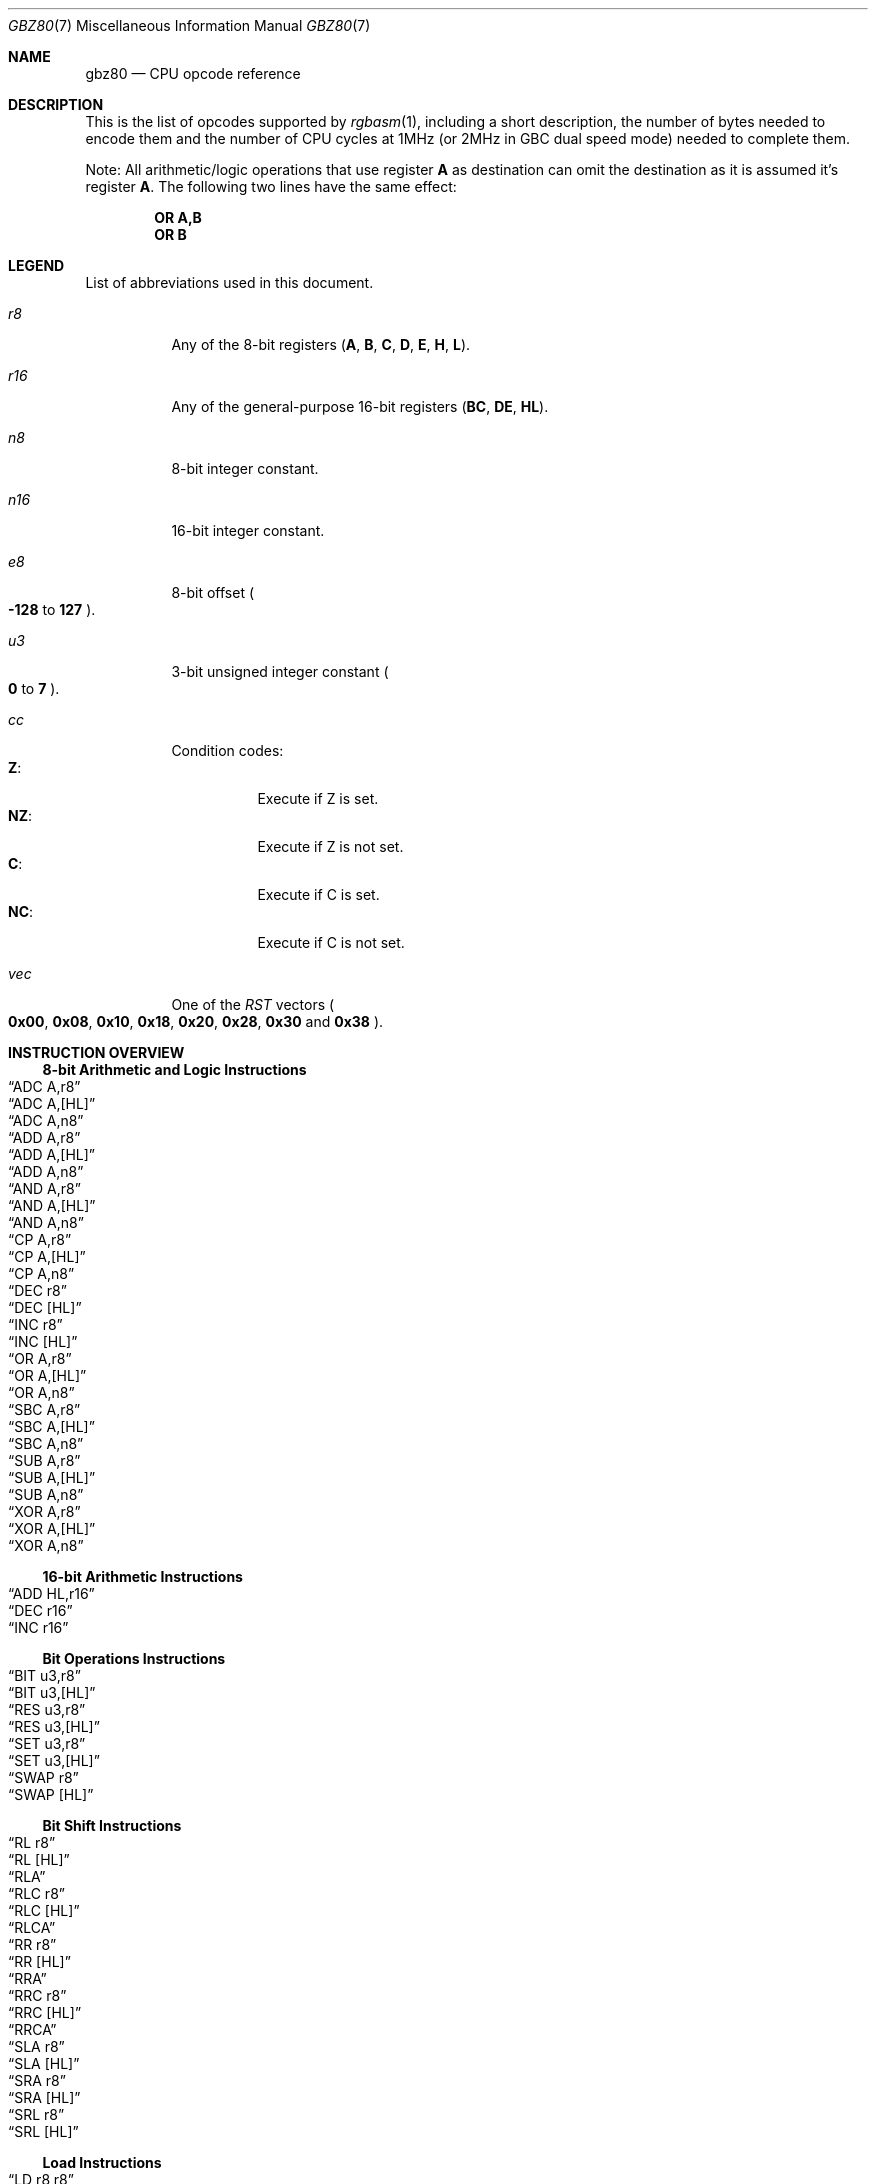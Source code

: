 .\" Copyright (c) 2017 Antonio Nino Diaz <antonio_nd@outlook.com>
.\"
.\" Permission to use, copy, modify, and distribute this software for any
.\" purpose with or without fee is hereby granted, provided that the above
.\" copyright notice and this permission notice appear in all copies.
.\"
.\" THE SOFTWARE IS PROVIDED “AS IS” AND THE AUTHOR DISCLAIMS ALL WARRANTIES
.\" WITH REGARD TO THIS SOFTWARE INCLUDING ALL IMPLIED WARRANTIES OF
.\" MERCHANTABILITY AND FITNESS. IN NO EVENT SHALL THE AUTHOR BE LIABLE FOR
.\" ANY SPECIAL, DIRECT, INDIRECT, OR CONSEQUENTIAL DAMAGES OR ANY DAMAGES
.\" WHATSOEVER RESULTING FROM LOSS OF USE, DATA OR PROFITS, WHETHER IN AN
.\" ACTION OF CONTRACT, NEGLIGENCE OR OTHER TORTIOUS ACTION, ARISING OUT OF
.\" OR IN CONNECTION WITH THE USE OR PERFORMANCE OF THIS SOFTWARE.
.\"
.Dd April 16, 2017
.Dt GBZ80 7
.Os RGBDS Manual
.Sh NAME
.Nm gbz80
.Nd CPU opcode reference
.Sh DESCRIPTION
This is the list of opcodes supported by
.Xr rgbasm 1 ,
including a short description, the number of bytes needed to encode them and the
number of CPU cycles at 1MHz (or 2MHz in GBC dual speed mode) needed to complete
them.
.Pp
Note: All arithmetic/logic operations that use register
.Sy A
as destination can omit the destination as it is assumed it's register
.Sy A .
The following two lines have the same effect:
.Pp
.Dl OR A,B
.Dl OR B
.Pp
.Sh LEGEND
List of abbreviations used in this document.
.Bl -tag
.It Ar r8
Any of the 8-bit registers
.Pq Sy A , B , C , D , E , H , L .
.It Ar r16
Any of the general-purpose 16-bit registers
.Pq Sy BC , DE , HL .
.It Ar n8
8-bit integer constant.
.It Ar n16
16-bit integer constant.
.It Ar e8
8-bit offset
.Po Fl Sy 128
to
.Sy 127
.Pc .
.It Ar u3
3-bit unsigned integer constant
.Po Sy 0
to
.Sy 7
.Pc .
.It Ar cc
Condition codes:
.Bl -tag -compact
.It Sy Z :
Execute if Z is set.
.It Sy NZ :
Execute if Z is not set.
.It Sy C :
Execute if C is set.
.It Sy NC :
Execute if C is not set.
.El
.It Ar vec
One of the
.Ar RST
vectors
.Po Sy 0x00 , 0x08 , 0x10 , 0x18 , 0x20 , 0x28 , 0x30
and
.Sy 0x38
.Pc .
.El
.Pp
.Sh INSTRUCTION OVERVIEW
.Ss 8-bit Arithmetic and Logic Instructions
.Bl -inset -compact
.It Sx ADC A,r8
.It Sx ADC A,[HL]
.It Sx ADC A,n8
.It Sx ADD A,r8
.It Sx ADD A,[HL]
.It Sx ADD A,n8
.It Sx AND A,r8
.It Sx AND A,[HL]
.It Sx AND A,n8
.It Sx CP A,r8
.It Sx CP A,[HL]
.It Sx CP A,n8
.It Sx DEC r8
.It Sx DEC [HL]
.It Sx INC r8
.It Sx INC [HL]
.It Sx OR A,r8
.It Sx OR A,[HL]
.It Sx OR A,n8
.It Sx SBC A,r8
.It Sx SBC A,[HL]
.It Sx SBC A,n8
.It Sx SUB A,r8
.It Sx SUB A,[HL]
.It Sx SUB A,n8
.It Sx XOR A,r8
.It Sx XOR A,[HL]
.It Sx XOR A,n8
.El
.Ss 16-bit Arithmetic Instructions
.Bl -inset -compact
.It Sx ADD HL,r16
.It Sx DEC r16
.It Sx INC r16
.El
.Ss Bit Operations Instructions
.Bl -inset -compact
.It Sx BIT u3,r8
.It Sx BIT u3,[HL]
.It Sx RES u3,r8
.It Sx RES u3,[HL]
.It Sx SET u3,r8
.It Sx SET u3,[HL]
.It Sx SWAP r8
.It Sx SWAP [HL]
.El
.Ss Bit Shift Instructions
.Bl -inset -compact
.It Sx RL r8
.It Sx RL [HL]
.It Sx RLA
.It Sx RLC r8
.It Sx RLC [HL]
.It Sx RLCA
.It Sx RR r8
.It Sx RR [HL]
.It Sx RRA
.It Sx RRC r8
.It Sx RRC [HL]
.It Sx RRCA
.It Sx SLA r8
.It Sx SLA [HL]
.It Sx SRA r8
.It Sx SRA [HL]
.It Sx SRL r8
.It Sx SRL [HL]
.El
.Ss Load Instructions
.Bl -inset -compact
.It Sx LD r8,r8
.It Sx LD r8,n8
.It Sx LD r16,n16
.It Sx LD [HL],r8
.It Sx LD [HL],n8
.It Sx LD r8,[HL]
.It Sx LD [r16],A
.It Sx LD [n16],A
.It Sx LD [$FF00+n8],A
.It Sx LD [$FF00+C],A
.It Sx LD A,[r16]
.It Sx LD A,[n16]
.It Sx LD A,[$FF00+n8]
.It Sx LD A,[$FF00+C]
.It Sx LD [HL+],A
.It Sx LD [HL-],A
.It Sx LD A,[HL+]
.It Sx LD A,[HL-]
.El
.Ss Jumps and Subroutines
.Bl -inset -compact
.It Sx CALL n16
.It Sx CALL cc,n16
.It Sx JP HL
.It Sx JP n16
.It Sx JP cc,n16
.It Sx JR e8
.It Sx JR cc,e8
.It Sx RET cc
.It Sx RET
.It Sx RETI
.It Sx RST vec
.El
.Ss Stack Operations Instructions
.Bl -inset -compact
.It Sx ADD HL,SP
.It Sx ADD SP,e8
.It Sx DEC SP
.It Sx INC SP
.It Sx LD SP,n16
.It Sx LD [n16],SP
.It Sx LD HL,SP+e8
.It Sx LD SP,HL
.It Sx POP AF
.It Sx POP r16
.It Sx PUSH AF
.It Sx PUSH r16
.El
.Ss Miscelaneous Instructions
.Bl -inset -compact
.It Sx CCF
.It Sx CPL
.It Sx DAA
.It Sx DI
.It Sx EI
.It Sx HALT
.It Sx NOP
.It Sx SCF
.It Sx STOP
.El
.Sh INSTRUCTION REFERENCE
.Ss ADC A,r8
Add the value in
.Ar r8
plus the carry flag to
.Sy A .
.Pp
Cycles: 1
.Pp
Bytes: 1
.Pp
Flags:
.Bl -bullet -compact
.It
.Sy Z :
Set if result is 0.
.It
.Sy N :
0
.It
.Sy H :
Set if overflow from bit 3.
.It
.Sy C :
Set if overflow from bit 7.
.El
.Ss ADC A,[HL]
Add the value pointed by
.Sy HL
plus the carry flag to
.Sy A .
.Pp
Cycles: 2
.Pp
Bytes: 1
.Pp
Flags: See
.Sx ADC A,r8
.Ss ADC A,n8
Add the value
.Ar n8
plus the carry flag to
.Sy A .
.Pp
Cycles: 2
.Pp
Bytes: 2
.Pp
Flags: See
.Sx ADC A,r8
.Ss ADD A,r8
Add the value in
.Ar r8
to
.Sy A .
.Pp
Cycles: 1
.Pp
Bytes: 1
.Pp
Flags:
.Bl -bullet -compact
.It
.Sy Z :
Set if result is 0.
.It
.Sy N :
0
.It
.Sy H :
Set if overflow from bit 3.
.It
.Sy C :
Set if overflow from bit 7.
.El
.Ss ADD A,[HL]
Add the value pointed by
.Sy HL
to
.Sy A .
.Pp
Cycles: 2
.Pp
Bytes: 1
.Pp
Flags: See
.Sx ADD A,r8
.Ss ADD A,n8
Add the value
.Ar n8
to
.Sy A .
.Pp
Cycles: 2
.Pp
Bytes: 2
.Pp
Flags: See
.Sx ADD A,r8
.Ss ADD HL,r16
Add the value in
.Ar r16
to
.Sy HL .
.Pp
Cycles: 2
.Pp
Bytes: 1
.Pp
Flags:
.Bl -bullet -compact
.It
.Sy N :
0
.It
.Sy H :
Set if overflow from bit 11.
.It
.Sy C :
Set if overflow from bit 15.
.El
.Ss ADD HL,SP
Add the value in
.Sy SP
to
.Sy HL .
.Pp
Cycles: 2
.Pp
Bytes: 1
.Pp
Flags: See
.Sx ADD HL,r16
.Ss ADD SP,e8
Add the signed value
.Ar e8
to
.Sy SP .
.Pp
Cycles: 4
.Pp
Bytes: 2
.Pp
Flags:
.Bl -bullet -compact
.It
.Sy Z :
0
.It
.Sy N :
0
.It
.Sy H :
Set if overflow from bit 3.
.It
.Sy C :
Set if overflow from bit 7.
.El
.Ss AND A,r8
Bitwise AND between the value in
.Ar r8
and
.Sy A .
.Pp
Cycles: 1
.Pp
Bytes: 1
.Pp
Flags:
.Bl -bullet -compact
.It
.Sy Z :
Set if result is 0.
.It
.Sy N :
0
.It
.Sy H :
1
.It
.Sy C :
0
.El
.Ss AND A,[HL]
Bitwise AND between the value pointed by
.Sy HL
and
.Sy A .
.Pp
Cycles: 2
.Pp
Bytes: 1
.Pp
Flags: See
.Sx AND A,r8
.Ss AND A,n8
Bitwise AND between the value in
.Ar n8
and
.Sy A .
.Pp
Cycles: 2
.Pp
Bytes: 2
.Pp
Flags: See
.Sx AND A,r8
.Ss BIT u3,r8
Test bit
.Ar u3
in register
.Ar r8 ,
set the zero flag if bit not set.
.Pp
Cycles: 2
.Pp
Bytes: 2
.Pp
Flags:
.Bl -bullet -compact
.It
.Sy Z :
Set if the selected bit is 0.
.It
.Sy N :
0
.It
.Sy H :
1
.El
.Ss BIT u3,[HL]
Test bit
.Ar u3
in the byte pointed by
.Sy HL ,
set the zero flag if bit not set.
.Pp
Cycles: 3
.Pp
Bytes: 2
.Pp
Flags: See
.Sx BIT u3,r8
.Ss CALL n16
Call address
.Ar n16 .
.Pp
Cycles: 6
.Pp
Bytes: 3
.Pp
Flags: None affected.
.Ss CALL cc,n16
Call address
.Ar n16
if condition
.Ar cc
is met.
.Pp
Cycles: 6/3
.Pp
Bytes: 3
.Pp
Flags: None affected.
.Ss CCF
Complement Carry Flag.
.Pp
Cycles: 1
.Pp
Bytes: 1
.Pp
Flags:
.Bl -bullet -compact
.It
.Sy N :
0
.It
.Sy H :
0
.It
.Sy C :
Complemented.
.El
.Ss CP A,r8
Subtract the value in
.Ar r8
from
.Sy A
and set flags accordingly, but don't store the result.
.Pp
Cycles: 1
.Pp
Bytes: 1
.Pp
Flags:
.Bl -bullet -compact
.It
.Sy Z :
Set if result is 0.
.It
.Sy N :
1
.It
.Sy H :
Set if no borrow from bit 4.
.It
.Sy C :
Set if no borrow
.Po set if Ar r8
>
.Sy A
.Pc .
.El
.Ss CP A,[HL]
Subtract the value pointed by
.Sy HL
from
.Sy A
and set flags accordingly, but don't store the result.
.Pp
Cycles: 2
.Pp
Bytes: 1
.Pp
Flags: See
.Sx CP A,r8
.Ss CP A,n8
Subtract the value
.Ar n8
from
.Sy A
and set flags accordingly, but don't store the result.
.Pp
Cycles: 2
.Pp
Bytes: 2
.Pp
Flags: See
.Sx CP A,r8
.Ss CPL
Complement accumulator
.Po Sy A
=
.Sy ~A
.Pc .
.Pp
Cycles: 1
.Pp
Bytes: 1
.Pp
Flags:
.Bl -bullet -compact
.It
.Sy N :
1
.It
.Sy H :
1
.El
.Ss DAA
Decimal adjust register A to get a correct BCD representation after an
arithmetic instruction.
.Pp
Cycles: 1
.Pp
Bytes: 1
.Pp
Flags:
.Bl -bullet -compact
.It
.Sy Z :
Set if result is 0.
.It
.Sy H :
0
.It
.Sy C :
Set or reset depending on the operation.
.El
.Ss DEC r8
Decrement value in register
.Ar r8
by 1.
.Pp
Cycles: 1
.Pp
Bytes: 1
.Pp
Flags:
.Bl -bullet -compact
.It
.Sy Z :
Set if result is 0.
.It
.Sy N :
1
.It
.Sy H :
Set if no borrow from bit 4.
.El
.Ss DEC [HL]
Decrement the value pointed by
.Sy HL
by 1.
.Pp
Cycles: 3
.Pp
Bytes: 1
.Pp
Flags: See
.Sx DEC r8
.Ss DEC r16
Decrement value in register
.Ar r16
by 1.
.Pp
Cycles: 2
.Pp
Bytes: 1
.Pp
Flags: None affected.
.Ss DEC SP
Decrement value in register
.Sy SP
by 1.
.Pp
Cycles: 2
.Pp
Bytes: 1
.Pp
Flags: None affected.
.Ss DI
Disable Interrupts.
.Pp
Cycles: 1
.Pp
Bytes: 1
.Pp
Flags: None affected.
.Ss EI
Enable Interrupts.
.Pp
Cycles: 1
.Pp
Bytes: 1
.Pp
Flags: None affected.
.Ss HALT
Enter CPU low power mode.
.Pp
Cycles: -
.Pp
Bytes: 1
.Pp
Flags: None affected.
.Ss INC r8
Increment value in register
.Ar r8
by 1.
.Pp
Cycles: 1
.Pp
Bytes: 1
.Pp
Flags:
.Bl -bullet -compact
.It
.Sy Z :
Set if result is 0.
.It
.Sy N :
0
.It
.Sy H :
Set if overflow from bit 3.
.El
.Ss INC [HL]
Increment the value pointed by
.Sy HL
by 1.
.Pp
Cycles: 3
.Pp
Bytes: 1
.Pp
Flags: See
.Sx INC r8
.Ss INC r16
Increment value in register
.Ar r16
by 1.
.Pp
Cycles: 2
.Pp
Bytes: 1
.Pp
Flags: None affected.
.Ss INC SP
Increment value in register
.Sy SP
by 1.
.Pp
Cycles: 2
.Pp
Bytes: 1
.Pp
Flags: None affected.
.Ss JP n16
Absolute jump to address
.Ar n16 .
.Pp
Cycles: 4
.Pp
Bytes: 3
.Pp
Flags: None affected.
.Ss JP cc,n16
Absolute jump to address
.Ar n16
if condition
.Ar cc
is met.
.Pp
Cycles: 4/3
.Pp
Bytes: 3
.Pp
Flags: None affected.
.Ss JP HL
Jump to address in
.Sy HL ,
that is, load
.Sy PC
with value in register
.Sy HL .
.Pp
Cycles: 1
.Pp
Bytes: 1
.Pp
Flags: None affected.
.Ss JR e8
Relative jump by adding
.Ar e8
to the current address.
.Pp
Cycles: 3
.Pp
Bytes: 2
.Pp
Flags: None affected.
.Ss JR cc,e8
Relative jump by adding
.Ar e8
to the current address if condition
.Ar cc
is met.
.Pp
Cycles: 3/2
.Pp
Bytes: 2
.Pp
Flags: None affected.
.Ss LD r8,r8
Store value in register on the right into register on the left.
.Pp
Cycles: 1
.Pp
Bytes: 1
.Pp
Flags: None affected.
.Ss LD r8,n8
Load value
.Ar n8
into register
.Ar r8 .
.Pp
Cycles: 2
.Pp
Bytes: 2
.Pp
Flags: None affected.
.Ss LD r16,n16
Load value
.Ar n16
into register
.Ar r16 .
.Pp
Cycles: 3
.Pp
Bytes: 3
.Pp
Flags: None affected.
.Ss LD [HL],r8
Store value in register
.Ar r8
into byte pointed by register
.Sy HL .
.Pp
Cycles: 2
.Pp
Bytes: 1
.Pp
Flags: None affected.
.Ss LD [HL],n8
Store value
.Ar n8
into byte pointed by register
.Sy HL .
.Pp
Cycles: 3
.Pp
Bytes: 2
.Pp
Flags: None affected.
.Ss LD r8,[HL]
Load value into register
.Ar r8
from byte pointed by register
.Sy HL .
.Pp
Cycles: 2
.Pp
Bytes: 1
.Pp
Flags: None affected.
.Ss LD [r16],A
Store value in register
.Sy A
into address pointed by register
.Ar r16 .
.Pp
Cycles: 2
.Pp
Bytes: 1
.Pp
Flags: None affected.
.Ss LD [n16],A
Store value in register
.Sy A
into address
.Ar n16 .
.Pp
Cycles: 4
.Pp
Bytes: 3
.Pp
Flags: None affected.
.Ss LD [$FF00+n8],A
Store value in register
.Sy A
into high RAM or I/O registers.
.Pp
The following synonym forces this encoding:
.Sy LDH [$FF00+n8],A
.Pp
Cycles: 3
.Pp
Bytes: 2
.Pp
Flags: None affected.
.Ss LD [$FF00+C],A
Store value in register
.Sy A
into high RAM or I/O registers.
.Pp
Cycles: 2
.Pp
Bytes: 1
.Pp
Flags: None affected.
.Ss LD A,[r16]
Load value in register
.Sy A
from address pointed by register
.Ar r16 .
.Pp
Cycles: 2
.Pp
Bytes: 1
.Pp
Flags: None affected.
.Ss LD A,[n16]
Load value in register
.Sy A
from address
.Ar n16 .
.Pp
Cycles: 4
.Pp
Bytes: 3
.Pp
Flags: None affected.
.Ss LD A,[$FF00+n8]
Load value in register
.Sy A
from high RAM or I/O registers.
.Pp
The following synonym forces this encoding:
.Sy LDH A,[$FF00+n8]
.Pp
Cycles: 3
.Pp
Bytes: 2
.Pp
Flags: None affected.
.Ss LD A,[$FF00+C]
Load value in register
.Sy A
from high RAM or I/O registers.
.Pp
Cycles: 2
.Pp
Bytes: 1
.Pp
Flags: None affected.
.Ss LD [HL+],A
Store value in register
.Sy A
into byte pointed by
.Sy HL
and post-increment
.Sy HL .
.Pp
Cycles: 2
.Pp
Bytes: 1
.Pp
Flags: None affected.
.Ss LD [HL-],A
Store value in register
.Sy A
into byte pointed by
.Sy HL
and post-decrement
.Sy HL .
.Pp
Cycles: 2
.Pp
Bytes: 1
.Pp
Flags: None affected.
.Ss LD A,[HL+]
Load value into register
.Sy A
from byte pointed by
.Sy HL
and post-increment
.Sy HL .
.Pp
Cycles: 2
.Pp
Bytes: 1
.Pp
Flags: None affected.
.Ss LD A,[HL-]
Load value into register
.Sy A
from byte pointed by
.Sy HL
and post-decrement
.Sy HL .
.Pp
Cycles: 2
.Pp
Bytes: 1
.Pp
Flags: None affected.
.Ss LD SP,n16
Load value
.Ar n16
into register
.Sy SP .
.Pp
Cycles: 3
.Pp
Bytes: 3
.Pp
Flags: None affected.
.Ss LD [n16],SP
Store
.Sy SP
into addresses
.Ar n16
(LSB) and
.Ar n16
+ 1 (MSB).
.Pp
Cycles: 5
.Pp
Bytes: 3
.Pp
Flags: None affected.
.Ss LD HL,SP+e8
Add the signed value
.Ar e8
to
.Sy SP
and store the result in
.Sy HL.
.Pp
Cycles: 3
.Pp
Bytes: 2
.Pp
Flags:
.Bl -bullet -compact
.It
.Sy Z :
0
.It
.Sy N :
0
.It
.Sy H :
Set if overflow from bit 3.
.It
.Sy C :
Set if overflow from bit 7.
.El
.Ss LD SP,HL
Load register
.Sy HL
into register
.Sy SP .
.Pp
Cycles: 2
.Pp
Bytes: 1
.Pp
Flags: None affected.
.Ss NOP
No operation.
.Pp
Cycles: 1
.Pp
Bytes: 1
.Pp
Flags: None affected.
.Ss OR A,r8
Bitwise OR between the value in
.Ar r8
and
.Sy A .
.Pp
Cycles: 1
.Pp
Bytes: 1
.Pp
Flags:
.Bl -bullet -compact
.It
.Sy Z :
Set if result is 0.
.It
.Sy N :
0
.It
.Sy H :
0
.It
.Sy C :
0
.El
.Ss OR A,[HL]
Bitwise OR between the value pointed by
.Sy HL
and
.Sy A .
.Pp
Cycles: 2
.Pp
Bytes: 1
.Pp
Flags: See
.Sx OR A,r8
.Ss OR A,n8
Bitwise OR between the value in
.Ar n8
and
.Sy A .
.Pp
Cycles: 2
.Pp
Bytes: 2
.Pp
Flags: See
.Sx OR A,r8
.Ss POP AF
Pop register
.Sy AF
from the stack.
.Pp
Cycles: 3
.Pp
Bytes: 1
.Pp
Flags: None affected.
.Ss POP r16
Pop register
.Ar r16
from the stack.
.Pp
Cycles: 3
.Pp
Bytes: 1
.Pp
Flags: None affected.
.Ss PUSH AF
Push register
.Sy AF
into the stack.
.Pp
Cycles: 4
.Pp
Bytes: 1
.Pp
Flags: None affected.
.Ss PUSH r16
Push register
.Ar r16
into the stack.
.Pp
Cycles: 4
.Pp
Bytes: 1
.Pp
Flags: None affected.
.Ss RES u3,r8
Set bit
.Ar u3
in register
.Ar r8
to 0.
.Pp
Cycles: 2
.Pp
Bytes: 2
.Pp
Flags: None affected.
.Ss RES u3,[HL]
Set bit
.Ar u3
in the byte pointed by
.Sy HL
to 0.
.Pp
Cycles: 4
.Pp
Bytes: 2
.Pp
Flags: None affected.
.Ss RET
Return from subroutine.
.Pp
Cycles: 4
.Pp
Bytes: 1
.Pp
Flags: None affected.
.Ss RET cc
Return from subroutine if condition
.Ar cc
is met.
.Pp
Cycles: 5/2
.Pp
Bytes: 1
.Pp
Flags: None affected.
.Ss RETI
Return from subroutine and enable interrupts.
.Pp
Cycles: 4
.Pp
Bytes: 1
.Pp
Flags: None affected.
.Ss RL r8
Rotate register
.Ar r8
left through carry.
.Pp
.D1 C <- [7 <- 0] <- C
.Pp
Cycles: 2
.Pp
Bytes: 2
.Pp
Flags:
.Bl -bullet -compact
.It
.Sy Z :
Set if result is 0.
.It
.Sy N :
0
.It
.Sy H :
0
.It
.Sy C :
Set according to result.
.El
.Ss RL [HL]
Rotate value pointed by
.Sy HL
left through carry.
.Pp
.D1 C <- [7 <- 0] <- C
.Pp
Cycles: 4
.Pp
Bytes: 2
.Pp
Flags: See
.Sx RL r8
.Ss RLA
Rotate register
.Sy A
left through carry.
.Pp
.D1 C <- [7 <- 0] <- C
.Pp
Cycles: 1
.Pp
Bytes: 1
.Pp
Flags:
.Bl -bullet -compact
.It
.Sy Z :
0
.It
.Sy N :
0
.It
.Sy H :
0
.It
.Sy C :
Set according to result.
.El
.Ss RLC r8
Rotate register
.Ar r8
left.
.Pp
.D1 C <- [7 <- 0] <- [7]
.Pp
Cycles: 2
.Pp
Bytes: 2
.Pp
Flags:
.Bl -bullet -compact
.It
.Sy Z :
Set if result is 0.
.It
.Sy N :
0
.It
.Sy H :
0
.It
.Sy C :
Set according to result.
.El
.Ss RLC [HL]
Rotate value pointed by
.Sy HL
left.
.Pp
.D1 C <- [7 <- 0] <- [7]
.Pp
Cycles: 4
.Pp
Bytes: 2
.Pp
Flags: See
.Sx RLC r8
.Ss RLCA
Rotate register
.Sy A
left.
.Pp
.D1 C <- [7 <- 0] <- [7]
.Pp
Cycles: 1
.Pp
Bytes: 1
.Pp
Flags:
.Bl -bullet -compact
.It
.Sy Z :
0
.It
.Sy N :
0
.It
.Sy H :
0
.It
.Sy C :
Set according to result.
.El
.Ss RR r8
Rotate register
.Ar r8
right through carry.
.Pp
.D1 C -> [7 -> 0] -> C
.Pp
Cycles: 2
.Pp
Bytes: 2
.Pp
Flags:
.Bl -bullet -compact
.It
.Sy Z :
Set if result is 0.
.It
.Sy N :
0
.It
.Sy H :
0
.It
.Sy C :
Set according to result.
.El
.Ss RR [HL]
Rotate value pointed by
.Sy HL
right through carry.
.Pp
.D1 C -> [7 -> 0] -> C
.Pp
Cycles: 4
.Pp
Bytes: 2
.Pp
Flags: See
.Sx RR r8
.Ss RRA
Rotate register
.Sy A
right through carry.
.Pp
.D1 C -> [7 -> 0] -> C
.Pp
Cycles: 1
.Pp
Bytes: 1
.Pp
Flags:
.Bl -bullet -compact
.It
.Sy Z :
0
.It
.Sy N :
0
.It
.Sy H :
0
.It
.Sy C :
Set according to result.
.El
.Ss RRC r8
Rotate register
.Ar r8
right.
.Pp
.D1 [0] -> [7 -> 0] -> C
.Pp
Cycles: 2
.Pp
Bytes: 2
.Pp
Flags:
.Bl -bullet -compact
.It
.Sy Z :
Set if result is 0.
.It
.Sy N :
0
.It
.Sy H :
0
.It
.Sy C :
Set according to result.
.El
.Ss RRC [HL]
Rotate value pointed by
.Sy HL
right.
.Pp
.D1 [0] -> [7 -> 0] -> C
.Pp
Cycles: 4
.Pp
Bytes: 2
.Pp
Flags: See
.Sx RRC r8
.Ss RRCA
Rotate register
.Sy A
right.
.Pp
.D1 [0] -> [7 -> 0] -> C
.Pp
Cycles: 1
.Pp
Bytes: 1
.Pp
Flags:
.Bl -bullet -compact
.It
.Sy Z :
0
.It
.Sy N :
0
.It
.Sy H :
0
.It
.Sy C :
Set according to result.
.El
.Ss RST vec
Call restart vector
.Ar vec .
.Pp
Cycles: 4
.Pp
Bytes: 1
.Pp
Flags: None affected.
.Ss SBC A,r8
Subtract the value in
.Ar r8
and the carry flag from
.Sy A .
.Pp
Cycles: 1
.Pp
Bytes: 1
.Pp
Flags:
.Bl -bullet -compact
.It
.Sy Z :
Set if result is 0.
.It
.Sy N :
1
.It
.Sy H :
Set if no borrow from bit 4.
.It
.Sy C :
Set if no borrow
.Po set if Ar r8
>
.Sy A
.Pc .
.El
.Ss SBC A,[HL]
Subtract the value pointed by
.Sy HL
and the carry flag from
.Sy A .
.Pp
Cycles: 2
.Pp
Bytes: 1
.Pp
Flags: See
.Sx SBC A,r8
.Ss SBC A,n8
Subtract the value
.Ar n8
and the carry flag from
.Sy A .
.Pp
Cycles: 2
.Pp
Bytes: 2
.Pp
Flags: See
.Sx SBC A,r8
.Ss SCF
Set Carry Flag.
.Pp
Cycles: 1
.Pp
Bytes: 1
.Pp
Flags:
.Bl -bullet -compact
.It
.Sy N :
0
.It
.Sy H :
0
.It
.Sy C :
1
.El
.Ss SET u3,r8
Set bit
.Ar u3
in register
.Ar r8
to 1.
.Pp
Cycles: 2
.Pp
Bytes: 2
.Pp
Flags: None affected.
.Ss SET u3,[HL]
Set bit
.Ar u3
in the byte pointed by
.Sy HL
to 1.
.Pp
Cycles: 4
.Pp
Bytes: 2
.Pp
Flags: None affected.
.Ss SLA r8
Shift left arithmetic register
.Ar r8 .
.Pp
.D1 C <- [7 <- 0] <- 0
.Pp
Cycles: 2
.Pp
Bytes: 2
.Pp
Flags:
.Bl -bullet -compact
.It
.Sy Z :
Set if result is 0.
.It
.Sy N :
0
.It
.Sy H :
0
.It
.Sy C :
Set according to result.
.El
.Ss SLA [HL]
Shift left arithmetic value pointed by
.Sy HL .
.Pp
.D1 C <- [7 <- 0] <- 0
.Pp
Cycles: 4
.Pp
Bytes: 2
.Pp
Flags: See
.Sx SLA r8
.Ss SRA r8
Shift right arithmetic register
.Ar r8 .
.Pp
.D1 [7] -> [7 -> 0] -> C
.Pp
Cycles: 2
.Pp
Bytes: 2
.Pp
Flags:
.Bl -bullet -compact
.It
.Sy Z :
Set if result is 0.
.It
.Sy N :
0
.It
.Sy H :
0
.It
.Sy C :
Set according to result.
.El
.Ss SRA [HL]
Shift right arithmetic value pointed by
.Sy HL .
.Pp
.D1 [7] -> [7 -> 0] -> C
.Pp
Cycles: 4
.Pp
Bytes: 2
.Pp
Flags: See
.Sx SRA r8
.Ss SRL r8
Shift right logic register
.Ar r8 .
.Pp
.D1 0 -> [7 -> 0] -> C
.Pp
Cycles: 2
.Pp
Bytes: 2
.Pp
Flags:
.Bl -bullet -compact
.It
.Sy Z :
Set if result is 0.
.It
.Sy N :
0
.It
.Sy H :
0
.It
.Sy C :
Set according to result.
.El
.Ss SRL [HL]
Shift right logic value pointed by
.Sy HL .
.Pp
.D1 0 -> [7 -> 0] -> C
.Pp
Cycles: 4
.Pp
Bytes: 2
.Pp
Flags: See
.Sx SRA r8
.Ss STOP
Enter CPU very low power mode.
Also used to switch between doube speed and normal CPU modes in GBC.
.Pp
Cycles: -
.Pp
Bytes: 2
.Pp
Flags: None affected.
.Ss SUB A,r8
Subtract the value in
.Ar r8
from
.Sy A .
.Pp
Cycles: 1
.Pp
Bytes: 1
.Pp
Flags:
.Bl -bullet -compact
.It
.Sy Z :
Set if result is 0.
.It
.Sy N :
1
.It
.Sy H :
Set if no borrow from bit 4.
.It
.Sy C :
Set if no borrow
.Po set if Ar r8
>
.Sy A
.Pc .
.El
.Ss SUB A,[HL]
Subtract the value pointed by
.Sy HL
from
.Sy A .
.Pp
Cycles: 2
.Pp
Bytes: 1
.Pp
Flags: See
.Sx SUB A,r8
.Ss SUB A,n8
Subtract the value
.Ar n8
from
.Sy A .
.Pp
Cycles: 2
.Pp
Bytes: 2
.Pp
Flags: See
.Sx SUB A,r8
.Ss SWAP r8
Swap upper 4 bits in register
.Ar r8
and the lower ones.
.Pp
Cycles: 2
.Pp
Bytes: 2
.Pp
Flags:
.Bl -bullet -compact
.It
.Sy Z :
Set if result is 0.
.It
.Sy N :
0
.It
.Sy H :
0
.It
.Sy C :
0
.El
.Ss SWAP [HL]
Swap upper 4 bits in the byte pointed by
.Sy HL
and the lower ones.
.Pp
Cycles: 4
.Pp
Bytes: 2
.Pp
Flags: See
.Sx SWAP r8
.Ss XOR A,r8
Bitwise XOR between the value in
.Ar r8
and
.Sy A .
.Pp
Cycles: 1
.Pp
Bytes: 1
.Pp
Flags:
.Bl -bullet -compact
.It
.Sy Z :
Set if result is 0.
.It
.Sy N :
0
.It
.Sy H :
0
.It
.Sy C :
0
.El
.Ss XOR A,[HL]
Bitwise XOR between the value pointed by
.Sy HL
and
.Sy A .
.Pp
Cycles: 2
.Pp
Bytes: 1
.Pp
Flags: See
.Sx XOR A,r8
.Ss XOR A,n8
Bitwise XOR between the value in
.Ar n8
and
.Sy A .
.Pp
Cycles: 2
.Pp
Bytes: 2
.Pp
Flags: See
.Sx XOR A,r8
.Sh SEE ALSO
.Xr rgbasm 1 ,
.Xr rgbds 7
.Sh HISTORY
.Nm rgbds
was originally written by Carsten S\(/orensen as part of the ASMotor package,
and was later packaged in RGBDS by Justin Lloyd.
It is now maintained by a number of contributors at
https://github.com/rednex/rgbds.
